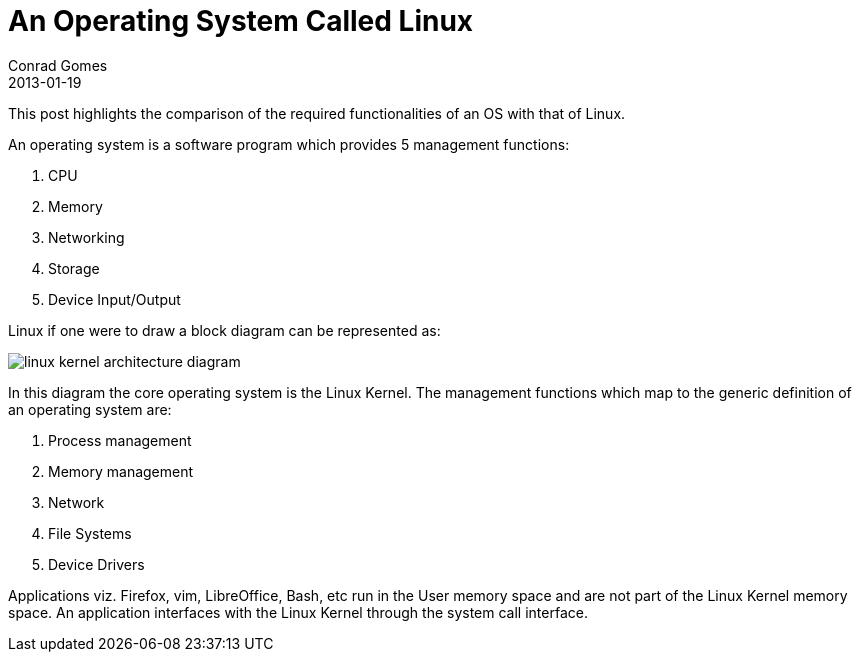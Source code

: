 = An Operating System Called Linux
Conrad Gomes
2013-01-19
ifndef::awestruct[]
:imagesdir: ../images
endif::[]
:awestruct-tags: [design, kernel, linux]
:excerpt: This post highlights the comparison of the required functionalities of an OS with that of Linux.
:awestruct-excerpt: {excerpt}

{excerpt}

An operating system is a software program which provides 5 management functions:

. CPU
. Memory
. Networking
. Storage
. Device Input/Output

Linux if one were to draw a block diagram can be represented as:

image::linux-kernel-architecture-diagram.png[]
////
[ditaa, linux-kernel-architecture-diagram]
----
 /----------------------------------------------------------------------------------\
 |                               System Call Interface                              |
 \----------------------------------------------------------------------------------/
         ^                ^                ^               ^                ^
         |                |                |               |                |
 =-------|-------=--------|-------=--------|-------=-------|--------=-------|------=-
         |                |                |               |                |
         v                v                v               v                v
 /--------------\ /--------------\ /--------------\ /--------------\ /--------------\
 |              | |              | |              | |              | |              |
 |  Process     | |  Memory      | |  Filesystems | |  Device      | | Networking   | o Kernel Subsytems
 |  Management  | |  Management  | |              | |  Control     | |              |
 |              | |              | |              | |              | |              |
 \--------------/ \--------------/ \--------------/ \--------------/ \--------------/

 =---------------=----------------=----------------=----------------=--------------=-

   Threads            Virtual          Virtual          Device         Connectivity   o Feature Implemented
   Processes          Memory           Filesystem       Access
   Concurrency,      
   multitaskinga     

 =-----------------------------------------------------------------------------------

 /--------------\ /--------------\ /--------------\ /--------------\ /--------------\
 |              | |              | |Filesystem    | |              | |              |
 |Arch-Dependent| |  Memory      | |Types         | |  Character   | | Networking   |  
 |    Code      | |  Manager     | \--------------/ |  Devices     | \--------------/ o Platform/Hardware
 |              | |              | /--------------\ |              | /--------------\   Dependent Software
 |              | |              | |Block         | |              | |Interface     |
 |              | |              | |Devices       | |              | |Drivers       |
 \-------+------/ \-------+------/ \-------+------/ \------+-------/ \------+-------/
         |                |                |               |                |
 =-------|-------=--------|-------=--------|-------=-------|--------=-------|----=---
         v                v                v               v                v

        CPU            Memory         Flash/Disks   Input/Output/etc      Network     o Hardware
                                                                        Interfaces
----
////

In this diagram the core operating system is the Linux Kernel. The management
functions which map to the generic definition of an operating system are:

. Process management
. Memory management
. Network
. File Systems
. Device Drivers


Applications viz. Firefox, vim, LibreOffice, Bash, etc run in the User memory
space and are not part of the Linux Kernel memory space. An application 
interfaces with the Linux Kernel through the system call interface.
